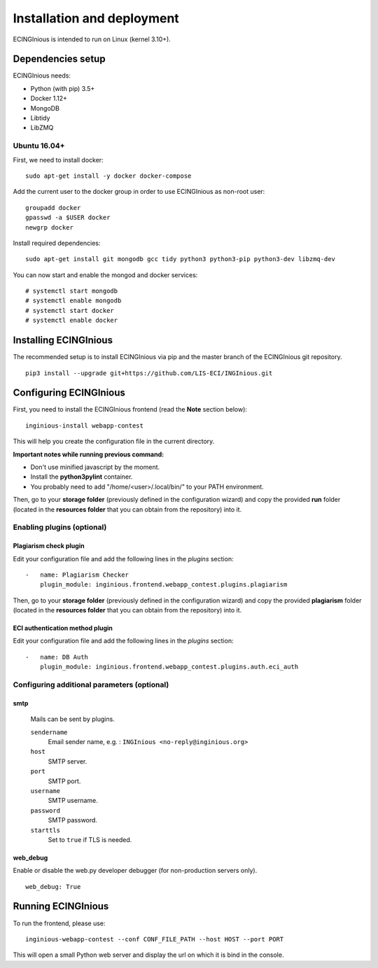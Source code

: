 Installation and deployment
===========================

ECINGInious is intended to run on Linux (kernel 3.10+).

Dependencies setup
------------------

ECINGInious needs:

-  Python (with pip) 3.5+
-  Docker 1.12+
-  MongoDB
-  Libtidy
-  LibZMQ

Ubuntu 16.04+
~~~~~~~~~~~~~

First, we need to install docker:

::

    sudo apt-get install -y docker docker-compose

Add the current user to the docker group in order to use ECINGInious as non-root user:

::

    groupadd docker
    gpasswd -a $USER docker
    newgrp docker

Install required dependencies:

::

    sudo apt-get install git mongodb gcc tidy python3 python3-pip python3-dev libzmq-dev

You can now start and enable the mongod and docker services:

::

    # systemctl start mongodb
    # systemctl enable mongodb
    # systemctl start docker
    # systemctl enable docker

Installing ECINGInious
----------------------

The recommended setup is to install ECINGInious via pip and the master branch of the ECINGInious git repository.

::

    pip3 install --upgrade git+https://github.com/LIS-ECI/INGInious.git

Configuring ECINGInious
-----------------------

First, you need to install the ECINGInious frontend (read the **Note** section below):

::

    inginious-install webapp-contest

This will help you create the configuration file in the current directory.

**Important notes while running previous command:**

-  Don't use minified javascript by the moment.
-  Install the **python3pylint** container.
-  You probably need to add "/home/<user>/.local/bin/" to your PATH environment.

Then, go to your **storage folder** (previously defined in the configuration wizard) and copy the provided **run** folder (located in the **resources folder** that you can obtain from the repository) into it.

Enabling plugins (optional)
~~~~~~~~~~~~~~~~~~~~~~~~~~~

Plagiarism check plugin
^^^^^^^^^^^^^^^^^^^^^^^

Edit your configuration file and add the following lines in the *plugins* section:

::

    -   name: Plagiarism Checker
        plugin_module: inginious.frontend.webapp_contest.plugins.plagiarism

Then, go to your **storage folder** (previously defined in the configuration wizard) and copy the provided **plagiarism** folder (located in the **resources folder** that you can obtain from the repository) into it.

ECI authentication method plugin
^^^^^^^^^^^^^^^^^^^^^^^^^^^^^^^^

Edit your configuration file and add the following lines in the
*plugins* section:

::

    -   name: DB Auth
        plugin_module: inginious.frontend.webapp_contest.plugins.auth.eci_auth

Configuring additional parameters (optional)
~~~~~~~~~~~~~~~~~~~~~~~~~~~~~~~~~~~~~~~~~~~~

smtp
^^^^

    Mails can be sent by plugins.

    ``sendername``
        Email sender name, e.g. : ``INGInious <no-reply@inginious.org>``

    ``host``
        SMTP server.

    ``port``
        SMTP port.

    ``username``
        SMTP username.

    ``password``
        SMTP password.

    ``starttls``
        Set to ``true`` if TLS is needed.

web\_debug
^^^^^^^^^^

Enable or disable the web.py developer debugger (for non-production servers only).

::

    web_debug: True

Running ECINGInious
-------------------

To run the frontend, please use:

::

    inginious-webapp-contest --conf CONF_FILE_PATH --host HOST --port PORT

This will open a small Python web server and display the url on which it is bind in the console.
